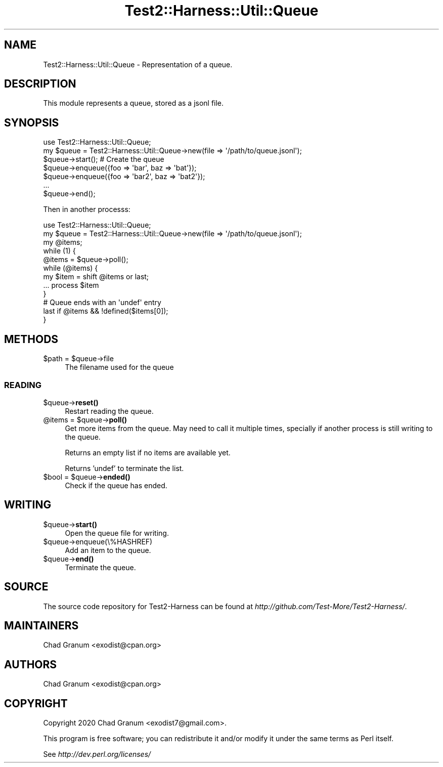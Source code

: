 .\" -*- mode: troff; coding: utf-8 -*-
.\" Automatically generated by Pod::Man 5.01 (Pod::Simple 3.43)
.\"
.\" Standard preamble:
.\" ========================================================================
.de Sp \" Vertical space (when we can't use .PP)
.if t .sp .5v
.if n .sp
..
.de Vb \" Begin verbatim text
.ft CW
.nf
.ne \\$1
..
.de Ve \" End verbatim text
.ft R
.fi
..
.\" \*(C` and \*(C' are quotes in nroff, nothing in troff, for use with C<>.
.ie n \{\
.    ds C` ""
.    ds C' ""
'br\}
.el\{\
.    ds C`
.    ds C'
'br\}
.\"
.\" Escape single quotes in literal strings from groff's Unicode transform.
.ie \n(.g .ds Aq \(aq
.el       .ds Aq '
.\"
.\" If the F register is >0, we'll generate index entries on stderr for
.\" titles (.TH), headers (.SH), subsections (.SS), items (.Ip), and index
.\" entries marked with X<> in POD.  Of course, you'll have to process the
.\" output yourself in some meaningful fashion.
.\"
.\" Avoid warning from groff about undefined register 'F'.
.de IX
..
.nr rF 0
.if \n(.g .if rF .nr rF 1
.if (\n(rF:(\n(.g==0)) \{\
.    if \nF \{\
.        de IX
.        tm Index:\\$1\t\\n%\t"\\$2"
..
.        if !\nF==2 \{\
.            nr % 0
.            nr F 2
.        \}
.    \}
.\}
.rr rF
.\" ========================================================================
.\"
.IX Title "Test2::Harness::Util::Queue 3"
.TH Test2::Harness::Util::Queue 3 2023-10-03 "perl v5.38.0" "User Contributed Perl Documentation"
.\" For nroff, turn off justification.  Always turn off hyphenation; it makes
.\" way too many mistakes in technical documents.
.if n .ad l
.nh
.SH NAME
Test2::Harness::Util::Queue \- Representation of a queue.
.SH DESCRIPTION
.IX Header "DESCRIPTION"
This module represents a queue, stored as a jsonl file.
.SH SYNOPSIS
.IX Header "SYNOPSIS"
.Vb 1
\&    use Test2::Harness::Util::Queue;
\&
\&    my $queue = Test2::Harness::Util::Queue\->new(file => \*(Aq/path/to/queue.jsonl\*(Aq);
\&
\&    $queue\->start(); # Create the queue
\&
\&    $queue\->enqueue({foo => \*(Aqbar\*(Aq, baz => \*(Aqbat\*(Aq});
\&    $queue\->enqueue({foo => \*(Aqbar2\*(Aq, baz => \*(Aqbat2\*(Aq});
\&    ...
\&
\&    $queue\->end();
.Ve
.PP
Then in another processs:
.PP
.Vb 1
\&    use Test2::Harness::Util::Queue;
\&
\&    my $queue = Test2::Harness::Util::Queue\->new(file => \*(Aq/path/to/queue.jsonl\*(Aq);
\&
\&    my @items;
\&    while (1) {
\&        @items = $queue\->poll();
\&        while (@items) {
\&            my $item = shift @items or last;
\&
\&            ... process $item
\&        }
\&
\&        # Queue ends with an \*(Aqundef\*(Aq entry
\&        last if @items && !defined($items[0]);
\&    }
.Ve
.SH METHODS
.IX Header "METHODS"
.ie n .IP "$path = $queue\->file" 4
.el .IP "\f(CW$path\fR = \f(CW$queue\fR\->file" 4
.IX Item "$path = $queue->file"
The filename used for the queue
.SS READING
.IX Subsection "READING"
.ie n .IP $queue\->\fBreset()\fR 4
.el .IP \f(CW$queue\fR\->\fBreset()\fR 4
.IX Item "$queue->reset()"
Restart reading the queue.
.ie n .IP "@items = $queue\->\fBpoll()\fR" 4
.el .IP "\f(CW@items\fR = \f(CW$queue\fR\->\fBpoll()\fR" 4
.IX Item "@items = $queue->poll()"
Get more items from the queue. May need to call it multiple times, specially if
another process is still writing to the queue.
.Sp
Returns an empty list if no items are available yet.
.Sp
Returns 'undef' to terminate the list.
.ie n .IP "$bool = $queue\->\fBended()\fR" 4
.el .IP "\f(CW$bool\fR = \f(CW$queue\fR\->\fBended()\fR" 4
.IX Item "$bool = $queue->ended()"
Check if the queue has ended.
.SH WRITING
.IX Header "WRITING"
.ie n .IP $queue\->\fBstart()\fR 4
.el .IP \f(CW$queue\fR\->\fBstart()\fR 4
.IX Item "$queue->start()"
Open the queue file for writing.
.ie n .IP $queue\->enqueue(\e%HASHREF) 4
.el .IP \f(CW$queue\fR\->enqueue(\e%HASHREF) 4
.IX Item "$queue->enqueue(%HASHREF)"
Add an item to the queue.
.ie n .IP $queue\->\fBend()\fR 4
.el .IP \f(CW$queue\fR\->\fBend()\fR 4
.IX Item "$queue->end()"
Terminate the queue.
.SH SOURCE
.IX Header "SOURCE"
The source code repository for Test2\-Harness can be found at
\&\fIhttp://github.com/Test\-More/Test2\-Harness/\fR.
.SH MAINTAINERS
.IX Header "MAINTAINERS"
.IP "Chad Granum <exodist@cpan.org>" 4
.IX Item "Chad Granum <exodist@cpan.org>"
.SH AUTHORS
.IX Header "AUTHORS"
.PD 0
.IP "Chad Granum <exodist@cpan.org>" 4
.IX Item "Chad Granum <exodist@cpan.org>"
.PD
.SH COPYRIGHT
.IX Header "COPYRIGHT"
Copyright 2020 Chad Granum <exodist7@gmail.com>.
.PP
This program is free software; you can redistribute it and/or
modify it under the same terms as Perl itself.
.PP
See \fIhttp://dev.perl.org/licenses/\fR

